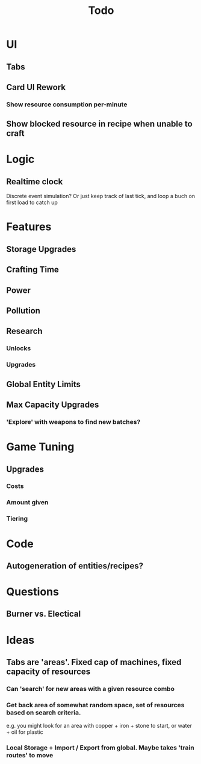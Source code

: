 #+TITLE: Todo
* UI
** Tabs
** Card UI Rework
*** Show resource consumption per-minute
** Show blocked resource in recipe when unable to craft
* Logic
** Realtime clock
Discrete event simulation? Or just keep track of last tick, and loop a buch on first load to catch up
* Features
** Storage Upgrades
** Crafting Time
** Power
** Pollution
** Research
*** Unlocks
*** Upgrades
** Global Entity Limits
** Max Capacity Upgrades
*** 'Explore' with weapons to find new batches?
* Game Tuning
** Upgrades
*** Costs
*** Amount given
*** Tiering
* Code
** Autogeneration of entities/recipes?
* Questions
** Burner vs. Electical
* Ideas
** Tabs are 'areas'. Fixed cap of machines, fixed capacity of resources
*** Can 'search' for new areas with a given resource combo
*** Get back area of somewhat random space, set of resources based on search criteria.
e.g. you might look for an area with copper + iron + stone to start, or water + oil for plastic
*** Local Storage + Import / Export from global. Maybe takes 'train routes' to move
